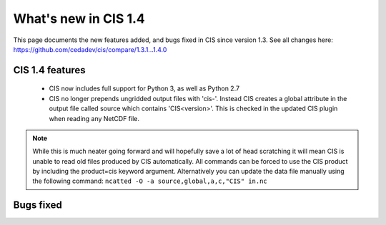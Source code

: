 
=====================
What's new in CIS 1.4
=====================

This page documents the new features added, and bugs fixed in CIS since version 1.3. See all changes here: https://github.com/cedadev/cis/compare/1.3.1...1.4.0


CIS 1.4 features
================

 * CIS now includes full support for Python 3, as well as Python 2.7
 * CIS no longer prepends ungridded output files with 'cis-'. Instead CIS creates a global attribute in the output file
   called source which contains 'CIS<version>'. This is checked in the updated CIS plugin when reading any NetCDF file.

.. note::
   While this is much neater going forward and will hopefully save a lot of head scratching it will mean CIS is unable
   to read old files produced by CIS automatically. All commands can be forced to use the CIS product by including the
   product=cis keyword argument. Alternatively you can update the data file manually using the following command:
   ``ncatted -O -a source,global,a,c,"CIS" in.nc``

Bugs fixed
==========

